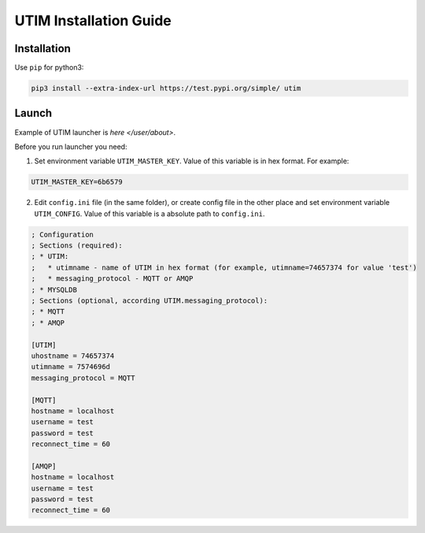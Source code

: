 =======================
UTIM Installation Guide
=======================

Installation
============

Use ``pip`` for python3:

.. code-block:: bash

   pip3 install --extra-index-url https://test.pypi.org/simple/ utim


Launch
======

Example of UTIM launcher is `here </user/about>`.

Before you run launcher you need:

1. Set environment variable ``UTIM_MASTER_KEY``. Value of this variable is in hex format. For example:

.. code-block:: bash

   UTIM_MASTER_KEY=6b6579

2. Edit ``config.ini`` file (in the same folder), or create config file in the other place and set environment variable ``UTIM_CONFIG``. Value of this variable is a absolute path to ``config.ini``.

.. code-block:: ini

   ; Configuration
   ; Sections (required):
   ; * UTIM:
   ;   * utimname - name of UTIM in hex format (for example, utimname=74657374 for value 'test')
   ;   * messaging_protocol - MQTT or AMQP
   ; * MYSQLDB
   ; Sections (optional, according UTIM.messaging_protocol):
   ; * MQTT
   ; * AMQP

   [UTIM]
   uhostname = 74657374
   utimname = 7574696d
   messaging_protocol = MQTT

   [MQTT]
   hostname = localhost
   username = test
   password = test
   reconnect_time = 60

   [AMQP]
   hostname = localhost
   username = test
   password = test
   reconnect_time = 60
